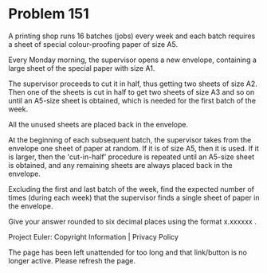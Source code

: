 *   Problem 151

   A printing shop runs 16 batches (jobs) every week and each batch requires
   a sheet of special colour-proofing paper of size A5.

   Every Monday morning, the supervisor opens a new envelope, containing a
   large sheet of the special paper with size A1.

   The supervisor proceeds to cut it in half, thus getting two sheets of size
   A2. Then one of the sheets is cut in half to get two sheets of size A3 and
   so on until an A5-size sheet is obtained, which is needed for the first
   batch of the week.

   All the unused sheets are placed back in the envelope.

   At the beginning of each subsequent batch, the supervisor takes from the
   envelope one sheet of paper at random. If it is of size A5, then it is
   used. If it is larger, then the 'cut-in-half' procedure is repeated until
   an A5-size sheet is obtained, and any remaining sheets are always placed
   back in the envelope.

   Excluding the first and last batch of the week, find the expected number
   of times (during each week) that the supervisor finds a single sheet of
   paper in the envelope.

   Give your answer rounded to six decimal places using the format x.xxxxxx .

   Project Euler: Copyright Information | Privacy Policy

   The page has been left unattended for too long and that link/button is no
   longer active. Please refresh the page.
